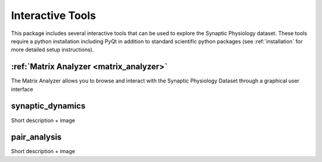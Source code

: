 .. _interactive_tools:

Interactive Tools
=================

This package includes several interactive tools that can be used to explore the Synaptic Physiology dataset. 
These tools require a python installation including PyQt in addition to standard scientific python packages (see :ref:`installation` for more detailed setup instructions).

:ref:`Matrix Analyzer <matrix_analyzer>`
---------------
The Matrix Analyzer allows you to browse and interact with the Synaptic Physiology Dataset through a graphical user interface

.. image:: images/matrix_main.*


synaptic_dynamics
-----------------
Short description + image


pair_analysis
-------------
Short description + image
